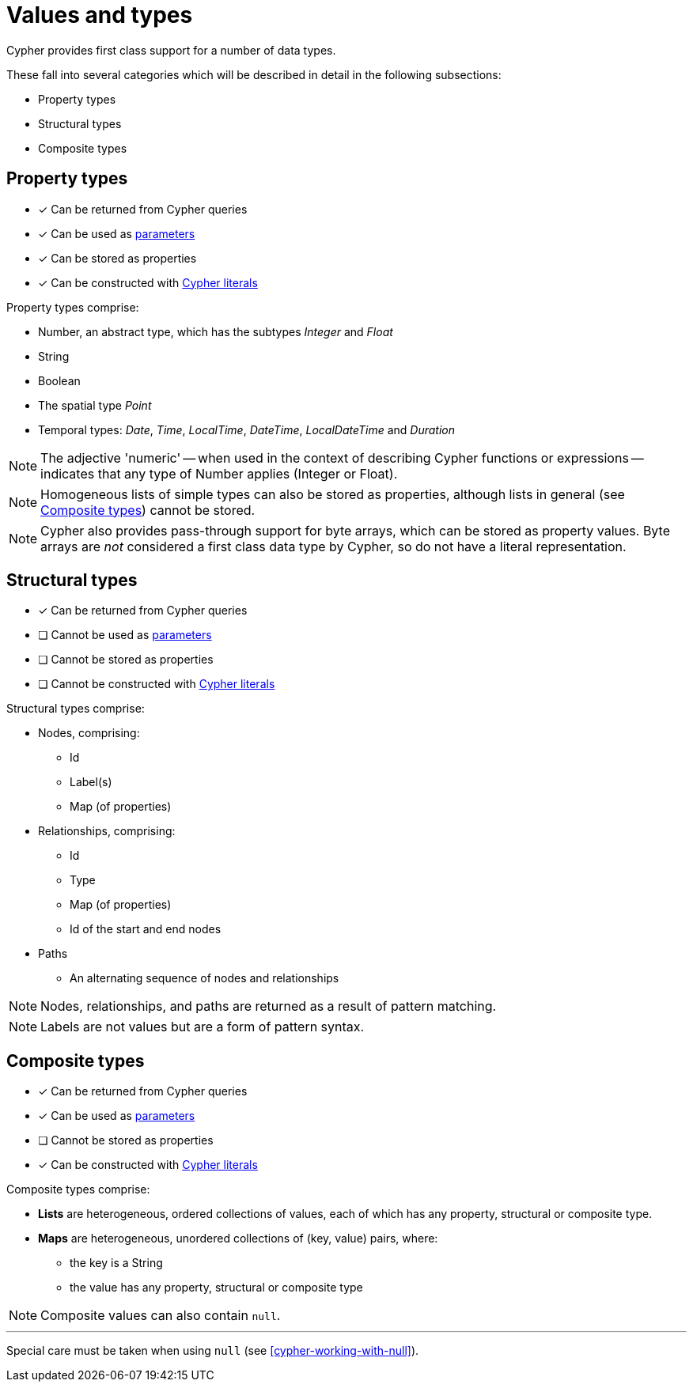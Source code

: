 [[cypher-values]]
= Values and types

Cypher provides first class support for a number of data types.

These fall into several categories which will be described in detail in the following subsections:

* Property types
* Structural types
* Composite types

[[property-types]]
== Property types

* [*] Can be returned from Cypher queries
* [*] Can be used as <<cypher-parameters, parameters>>
* [*] Can be stored as properties
* [*] Can be constructed with <<cypher-expressions, Cypher literals>>

Property types comprise:

* Number, an abstract type, which has the subtypes _Integer_ and _Float_
* String
* Boolean
* The spatial type _Point_
* Temporal types: _Date_, _Time_, _LocalTime_, _DateTime_, _LocalDateTime_ and _Duration_

NOTE: The adjective 'numeric' -- when used in the context of describing  Cypher functions or expressions -- indicates that any type of Number applies (Integer or Float).

NOTE: Homogeneous lists of simple types can also be stored as properties, although lists in general (see <<composite-types, Composite types>>) cannot be stored.

NOTE: Cypher also provides pass-through support for byte arrays, which can be stored as property values.
Byte arrays are _not_ considered a first class data type by Cypher, so do not have a literal representation.


[[structural-types]]
== Structural types

* [*] Can be returned from Cypher queries
* [ ] Cannot be used as <<cypher-parameters, parameters>>
* [ ] Cannot be stored as properties
* [ ] Cannot be constructed with <<cypher-expressions, Cypher literals>>

Structural types comprise:

* Nodes, comprising:
   ** Id
   ** Label(s)
   ** Map (of properties)
* Relationships, comprising:
   ** Id
   ** Type
   ** Map (of properties)
   ** Id of the start and end nodes
* Paths
   ** An alternating sequence of nodes and relationships

NOTE: Nodes, relationships, and paths are returned as a result of pattern matching.

NOTE: Labels are not values but are a form of pattern syntax.


[[composite-types]]
== Composite types

* [*] Can be returned from Cypher queries
* [*] Can be used as <<cypher-parameters, parameters>>
* [ ] Cannot be stored as properties
* [*] Can be constructed with <<cypher-expressions, Cypher literals>>

Composite types comprise:

* *Lists* are heterogeneous, ordered collections of values, each of which has any property, structural or composite type.
* *Maps* are heterogeneous, unordered collections of (key, value) pairs, where:
   ** the key is a String
   ** the value has any property, structural or composite type

NOTE: Composite values can also contain `null`.

'''

Special care must be taken when using `null` (see <<cypher-working-with-null>>).


